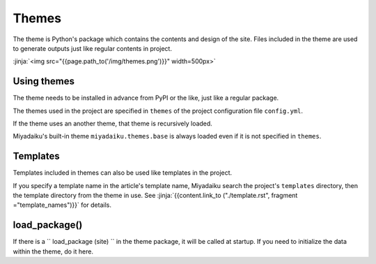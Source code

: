 
.. article::
  :order: 110
  

Themes
======================


The theme is Python's package which contains the contents and design of the site. Files included in the theme are used to generate outputs just like regular contents in project.

:jinja:`<img src="{{page.path_to('/img/themes.png')}}" width=500px>`


Using themes
------------------

The theme needs to be installed in advance from PyPI or the like, just like a regular package.

.. code-block:: console
   :caption: Install miyadaiku themes with pip

   $ pip install miyadaiku.themes.bootstrap4
   $ pip install miyadaiku.themes.fontawesome



The themes used in the project are specified in ``themes`` of the project configuration file ``config.yml``.

.. code-block:: yaml
   :caption: config.yml: Using two themes in the project

   themes:
       - miyadaiku.themes.bootstrap4
       - miyadaiku.themes.fontawesome


If the theme uses an another theme, that theme is recursively loaded. 

Miyadaiku's built-in theme ``miyadaiku.themes.base`` is always loaded even if it is not specified in ``themes``.


Templates
-------------------


Templates included in themes can also be used like templates in the project.

If you specify a template name in the article's template name, Miyadaiku search the project's ``templates`` directory, then the template directory from the theme in use. See  :jinja:`{{content.link_to ("./template.rst", fragment ="template_names")}}` for details.




load_package()
-------------------------

If there is a `` load_package (site) `` in the theme package, it will be called at startup. If you need to initialize the data within the theme, do it here.


.. code-block:: python
   :caption: sample of __init__.py of theme package

   import os
   def load_package(site)
       # set "os_version" property
       site.config.add('/', {'os_version': os.uname().version})


